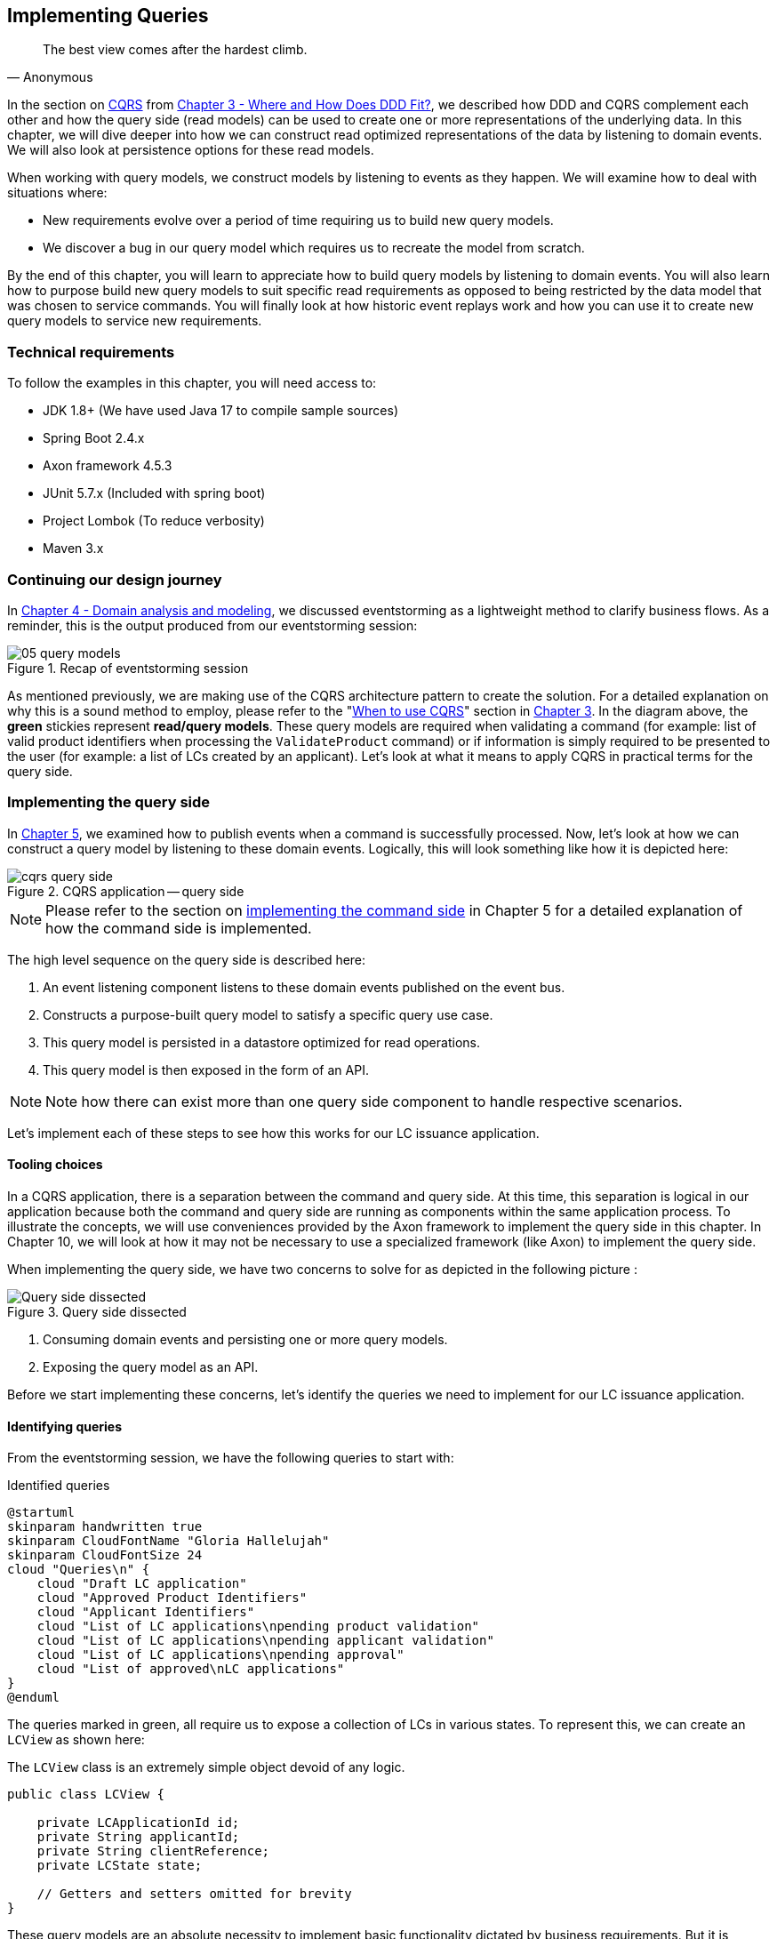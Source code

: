 ifndef::imagesdir[:imagesdir: images]
[.text-justify]

== Implementing Queries
[quote, Anonymous]
The best view comes after the hardest climb.

In the section on <<_cqrs_pattern,CQRS>> from <<_where_does_ddd_fit,Chapter 3 - Where and How Does DDD Fit?>>, we described how DDD and CQRS complement each other and how the query side (read models) can be used to create one or more representations of the underlying data. In this chapter, we will dive deeper into how we can construct read optimized representations of the data by listening to domain events. We will also look at persistence options for these read models.

When working with query models, we construct models by listening to events as they happen. We will examine how to deal with situations where:

* New requirements evolve over a period of time requiring us to build new query models.
* We discover a bug in our query model which requires us to recreate the model from scratch.

By the end of this chapter, you will learn to appreciate how to build query models by listening to domain events. You will also learn how to purpose build new query models to suit specific read requirements as opposed to being restricted by the data model that was chosen to service commands. You will finally look at how historic event replays work and how you can use it to create new query models to service new requirements.

=== Technical requirements
To follow the examples in this chapter, you will need access to:

* JDK 1.8+ (We have used Java 17 to compile sample sources)
* Spring Boot 2.4.x
* Axon framework 4.5.3
* JUnit 5.7.x (Included with spring boot)
* Project Lombok (To reduce verbosity)
* Maven 3.x

=== Continuing our design journey
In <<_domain_analysis_and_modeling,Chapter 4 - Domain analysis and modeling>>, we discussed eventstorming as a lightweight method to clarify business flows. As a reminder, this is the output produced from our eventstorming session:

.Recap of eventstorming session
[.text-center]
image::event-storming/05-query-models.png[]

As mentioned previously, we are making use of the CQRS architecture pattern to create the solution. For a detailed explanation on why this is a sound method to employ, please refer to the "<<_when_to_use_cqrs, When to use CQRS>>" section in <<_where_does_ddd_fit,Chapter 3>>. In the diagram above, the *green* stickies represent *read/query models*. These query models are required when validating a command (for example: list of valid product identifiers when processing the `ValidateProduct` command) or if information is simply required to be presented to the user (for example: a list of LCs created by an applicant). Let’s look at what it means to apply CQRS in practical terms for the query side.

=== Implementing the query side
In <<_implementing_the_command_side,Chapter 5>>, we examined how to publish events when a command is successfully processed. Now, let's look at how we can construct a query model by listening to these domain events. Logically, this will look something like how it is depicted here:

.CQRS application -- query side
[.text-center]
image::cqrs/cqrs-query-side.png[]

NOTE: Please refer to the section on <<_implementing_the_command_side, implementing the command side>> in Chapter 5 for a detailed explanation of how the command side is implemented.

The high level sequence on the query side is described here:

1. An event listening component listens to these domain events published on the event bus.
2. Constructs a purpose-built query model to satisfy a specific query use case.
3. This query model is persisted in a datastore optimized for read operations.
4. This query model is then exposed in the form of an API.

NOTE: Note how there can exist more than one query side component to handle respective scenarios.

Let's implement each of these steps to see how this works for our LC issuance application.

==== Tooling choices

In a CQRS application, there is a separation between the command and query side. At this time, this separation is logical in our application because both the command and query side are running as components within the same application process. To illustrate the concepts, we will use conveniences provided by the Axon framework to implement the query side in this chapter. In Chapter 10, we will look at how it may not be necessary to use a specialized framework (like Axon) to implement the query side.

When implementing the query side, we have two concerns to solve for as depicted in the following picture :

.Query side dissected
[.text-center]
image::cqrs/cqrs-query-side-dissected.png[alt='Query side dissected']

1. Consuming domain events and persisting one or more query models.
2. Exposing the query model as an API.

Before we start implementing these concerns, let's identify the queries we need to implement for our LC issuance application.

==== Identifying queries
From the eventstorming session, we have the following queries to start with:

.Identified queries
[.text-center]
[plantuml,potential-commands]
....
@startuml
skinparam handwritten true
skinparam CloudFontName "Gloria Hallelujah"
skinparam CloudFontSize 24
cloud "Queries\n" {
    cloud "Draft LC application"
    cloud "Approved Product Identifiers"
    cloud "Applicant Identifiers"
    cloud "List of LC applications\npending product validation"
    cloud "List of LC applications\npending applicant validation"
    cloud "List of LC applications\npending approval"
    cloud "List of approved\nLC applications"
}
@enduml
....

The queries marked in green, all require us to expose a collection of LCs in various states. To represent this, we can create an `LCView` as shown here:

The `LCView` class is an extremely simple object devoid of any logic.
[source,java,linenum]
....
public class LCView {

    private LCApplicationId id;
    private String applicantId;
    private String clientReference;
    private LCState state;

    // Getters and setters omitted for brevity
}
....

These query models are an absolute necessity to implement basic functionality dictated by business requirements. But it is possible and very likely that we will need additional query models as the system requirements evolve. We will enhance our application to support these queries as and when the need arises.


==== Creating the query model

As seen in chapter 5, when starting a new LC application, the importer sends a `StartNewLCApplicationCommand`, which results in the `LCApplicationStartedEvent` being emitted as shown here:

[source,java,linenum]
....
class LCApplication {
    //..
    @CommandHandler
    public LCApplication(StartNewLCApplicationCommand command) {
        // Validation code omitted for brevity
        // Refer to chapter 5 for details.
        AggregateLifecycle.apply(new LCApplicationStartedEvent(command.getId(),
                command.getApplicantId(), command.getClientReference()));
    }
    //..
}
....

Let's write an event processing component which will listen to this event and construct a query model. When working with the Axon framework, we have a convenient way to do this by annotating the event listening method with the `@EventHandler` annotation.

[source,java,linenum]
....
import org.axonframework.eventhandling.EventHandler;
import org.springframework.stereotype.Component;

@Component
class LCApplicationStartedEventHandler {

    @EventHandler                                      // <1>
    public void on(LCApplicationStartedEvent event) {
        LCView view = new LCView(event.getId(),
                        event.getApplicantId(),
                        event.getClientReference(),
                        event.getState());             // <2>
        // Perform any transformations to optimize access
        repository.save(view);                         // <3>
    }
}
....
<1> To make any method an event listener, we annotate it with the `@EventHandler` annotation.
<2> The handler method needs to specify the event that we intend to listen to. There are other arguments that are supported for event handlers. Please refer to the Axon framework documentation for more information.
<3> We finally save the query model into an appropriate query store. When persisting this data, we should consider storing it in a form that is optimized for data access. In other words, we want to reduce as much complexity and cognitive load when querying this data.

NOTE: The `@EventHandler` annotation should not be confused with the `@EventSourcingHandler` annotation which we looked at in chapter 5. The `@EventSourcingHandler` annotation is used to replay events and restore aggregate state when loading event-sourced aggregates on the command side, whereas the `@EventHandler` annotation is used to listen to events outside the context of the aggregate. In other words, the `@EventSourcingHandler` annotation is used exclusively within aggregates, whereas the `@EventHandler` annotation can be used anywhere there is a need to consume domain events. In this case, we are using it to construct a query model.

==== Query side persistence choices
Segregating the query side this way enables us to choose a persistence technology most appropriate for the problem being solved on the query side. For example, if extreme performance and simple filtering criteria are prime, it may be prudent to choose an in-memory store like Redis or Memcached. If complex search/analytics requirements and large datasets are to be supported, then we may want to consider something like ElasticSearch. Or we may even simply choose to stick with just a relational database. The point we would like to emphasize is that employing CQRS affords a level of flexibility that was previously not available to us.

==== Exposing a query API
Applicants like to view the LCs they created, specifically those in the draft state. Let's look at how we can implement this functionality. Let's start by defining a simple object to capture the query criteria:

[source,java,linenum]
....
import org.springframework.data.domain.Pageable;

public class MyDraftLCsQuery {

    private ApplicantId applicantId;
    private Pageable page;

    // Getters and setters omitted for brevity
}
....

Let's implement the query to retrieve the results for these criteria:

[source,java,linenum]
....
import org.axonframework.queryhandling.QueryHandler;

public interface LCViewRepository extends JpaRepository<LCView, LCApplicationId> {

    Page<LCView> findByApplicantIdAndState(         // <1>
            String applicantId,
            LCState state,
            Pageable page);

    @QueryHandler                                   // <2>
    default Page<LCView> on(MyDraftLCsQuery query) {
        return findByApplicantIdAndState(           // <3>
                query.getApplicantId(),
                LCState.DRAFT,
                query.getPage());
    }
}
....
<1> This is the dynamic spring data finder method we will use to query the database.
<2> The `@QueryHandler` annotation provided by Axon framework routes query requests to the respective handler.
<3> Finally, we invoke the finder method to return results.

To connect this to the UI, we add a new method in the `BackendService` (originally introduced in Chapter 6) to invoke the query as shown here:

[source,java,linenum]
....
import org.axonframework.queryhandling.QueryGateway;

public class BackendService {

    private final QueryGateway queryGateway;                    // <1>

    public List<LCView> findMyDraftLCs(String applicantId) {
        return queryGateway.query(                              // <2>
                new MyDraftLCsQuery(applicantId),
                        ResponseTypes.multipleInstancesOf(LCView.class))
                .join();

    }
}
....
<1> The Axon framework provides the `QueryGateway` convenience that allows us to invoke the query. For more details on how to use the `QueryGateway`, please refer to the Axon framework documentation.
<2> We execute the query using the `MyDraftLCsQuery` object to return results.

What we looked at above, is an example of a very simple query implementation where we have a single `@QueryHandler` to service the query results. This implementation returns results as a one-time fetch. Let's look at more complex query scenarios.

==== Advanced query scenarios
Our focus currently is on active LC applications. Maintaining issued LCs happens in a different bounded context of the system. Consider a scenario where we need to provide a consolidated view of currently active LC applications and issued LCs. In such a scenario, it is necessary to obtain this information by querying two distinct sources (ideally in parallel) -- commonly referred to as the https://www.enterpriseintegrationpatterns.com/BroadcastAggregate.html[scatter-gather]footnote:[https://www.enterpriseintegrationpatterns.com/BroadcastAggregate.html] pattern. Please refer to the section on scatter-gather queries in the Axon framework documentation for more details.

In other cases, we may want to remain up to date on dynamically changing data. For example, consider a real-time stock ticker application tracking price changes. One way to implement this is by polling for price changes. A more efficient way to do this is to push price changes as and when they occur -- commonly referred to as the https://www.enterpriseintegrationpatterns.com/PublishSubscribeChannel.html[publish-subscribe]footnote:[https://www.enterpriseintegrationpatterns.com/PublishSubscribeChannel.html] pattern. Please refer to the section on subscription queries in the Axon framework documentation for more details.

=== Historic event replays
The example we have looked at thus far allows us to listen to events as they occur. Consider a scenario where we need to build a new query from historic events to satisfy an unanticipated new requirement. This new requirement may necessitate the need to create a new query model or in a more extreme case, a completely new bounded context. Another scenario might be when we may need to correct a bug in the way we had built an existing query model and now need to recreate it from scratch. Given that we have a record of all events that have transpired in the event store, we can use replay events to enable us to construct both new and/or correct existing query models with relative ease.

NOTE: We have used the term _event replay_ in the context of reconstituting state of event-sourced aggregate instances. The event replay mentioned here, although similar in concept, is still very different. In the case of domain object event replay, we work with a single aggregate root instance and only load events for that one instance. In this case though, we will likely work with events that span more than one aggregate.

Let's look at how the different types of replays and how we can use each of them.

==== Types of replays
When replaying events, there are at least two types of replays depending on the requirements we need to meet. Let's look at each type in turn:

* *Full event replay* is one where we replay all the events in the event store. This can be used in a scenario where we need to support a completely new bounded context which is dependent on this sub-domain. This can also be used in cases where we need to support a completely new query model or reconstruct an existing, erroneously built query model. Depending on the number of events in the event store, this can be a fairly long and complex process.

* *Partial/Adhoc event replay* is one where we need to replay all the events on a subset of aggregate instances or a subset of events on all aggregate instances or a combination of both. When working with partial event replays, we will need to specify filtering criteria to select subsets of aggregate instances and events. This means that the event store needs to have the flexibility to support these use cases. Using specialized event store solutions (like https://axoniq.io/product-overview/axon[Axon Server]footnote:[https://axoniq.io/product-overview/axon] and https://www.eventstore.com/eventstoredb[EventStoreDB]footnote:[https://www.eventstore.com/eventstoredb] to name a few) can be extremely beneficial.

==== Event replay considerations
The ability to replay events and create new query models can be invaluable. However, like everything else, there are considerations that we need to keep in mind when working with replays. Let's examine some of these in more detail:

===== Event store design
As mentioned in Chapter 5, when working with event-sourced aggregates, we persist immutable events in the persistence store. The primary use-cases that we need to support are:

1. Provide consistent and predictable *write* performance when acting as an append-only store.
2. Provide consistent and predictable *read* performance when querying for events using the aggregate identifier.

However, replays (especially partial/adhoc) require the event store to support much richer querying capabilities. Consider a scenario where we found an issue where the amount is incorrectly reported for LCs that were approved during a certain time period only for a certain currency. To fix this issue, we need to:

1. Identify affected LCs from the event store.
2. Fix the issue in the application.
3. Reset the query store for these affected aggregates
4. Do a replay of a subset of events for the affected aggregates and reconstruct the query model.

Identifying affected aggregates from the event store can be tricky if we don't support querying capabilities that allow us to introspect the event payload. Even if this kind of adhoc querying were to be supported, these queries can adversely impact command handling performance of the event store. One of the primary reasons to employ CQRS was to make use of query-side stores for such complex read scenarios.

Event replays seem to introduce a chicken and egg problem where the query store has an issue which can only be corrected by querying the event store. A few options to mitigate this issue are discussed here:

* *General purpose store*: Choose an event store that offers predictable performance for both scenarios (command handling and replay querying).
* *Built-in datastore replication*: Make use of read replicas for event replay querying
* *Distinct datastores*: Make use of two distinct data stores to solve each problem on its own (for example, use a relational database/key-value store for command handling and a search-optimized document store for event replay querying).

NOTE: Do note that the *distinct datastores* approach for replays is used to satisfy an operational problem as opposed to query-side business use-cases discussed earlier in this chapter. Arguably, it is more complex because the technology team on the command side has to be equipped to maintain more than one database technology.

==== Event design
Event replays are required to reconstitute state from an event stream. In this article on what it means to be https://martinfowler.com/articles/201701-event-driven.html[event-driven]footnote:[https://martinfowler.com/articles/201701-event-driven.html], Martin Fowler talks about three different styles of events. If we employ the _event carried state transfer_ approach (in Martin's article) to reconstitute state, it might require us to only replay the latest event for a given aggregate, as opposed to replaying all the events for that aggregate in order of occurrence. While this may seem convenient, it also has its downsides:

* All events may now require to carry a lot of additional information that may not be relevant to that event. Assembling all this information when publishing the event can add to the cognitive complexity on the command side.
* The amount of data that needs to be stored and flow through the wire can increase drastically.
* On the query side, it can increase cognitive complexity when understanding the structure of the event and processing it.

In a lot of ways, this leads back to the CRUD-based vs task-based approach for APIs discussed in Chapter 5. Our general preference is to design events with as lean a payload as possible. However, your experiences may be different depending on your specific problem or situation.

===== Application availability
In an event-driven system, it is common to accumulate an extremely large number of events over a period of time, even in a relatively simple application. Replaying a large number of events can be time-consuming. Let's look at the mechanics of how replays typically work:

1. We suspend listening to new events in preparation for a replay.
2. Clear the query store for impacted aggregates.
3. Start an event replay for impacted aggregates.
4. Resume listening to new events after replay is complete.

Based on the above, while the replay is running (step 3 above), we may not be able to provide reliable answers to queries that are impacted by the replay. This obviously has an impact on application availability. When using event replays, care needs to be taken to ensure that SLOs (service level objectives) are continued to be met.

==== Event handlers with side effects
When replaying events, we re-trigger event handlers either to fix logic that was previously erroneous or to support new functionality. Invoking most (if not all) event handlers usually results in some sort of side effect (for example, update a query store). This means that some event handlers may not be running for the first time. To prevent unwanted side effects, it is important to undo the effects of having invoked these event handlers previously or code event handlers in an idempotent manner (for example, by using an _upsert_ instead of a simple insert or an update). The effect of some event handlers can be hard (if not impossible) to undo (for example, invoking a command, sending an email or SMS). In such cases, it might be required to mark such event handlers as being ineligible to run during replay. When using the Axon framework, this is fairly simple to do:

[source,java,linenum]
....
import org.axonframework.eventhandling.DisallowReplay;

class LCApplicationEventHandlers {
    @EventHandler
    @DisallowReplay  // <1>
    public void on(CardIssuedEvent event) {
        // Behavior that we don't want replayed
    }
}
....
<1> The `@DisallowReplay` (or its counterpart `@AllowReplay`) can be used to explicitly mark event handlers ineligible to run during replay.

===== Events as an API
In an event-sourced system where events are persisted instead of domain state, it is natural for the structure of events to evolve over a period of time. Consider an example of an `BeneficiaryInformationChangedEvent` that has evolved over a period of time as shown here:

.Event evolution
[.text-center]
image::cqrs/event-evolution.png[]

Given that the event store is immutable, it is conceivable that we may have one or more combinations of these event versions for a given LC. This can present a number of decisions we will need to make when performing an event replay:

* The producer can simply provide the historic event as it exists in the event store and allow consumers to deal with resolving how to deal with older versions of the event.
* The producer can upgrade older versions of events to the latest version before exposing it to the consumer.
* Allow the consumer to specify an explicit version of the event that they are able to work with and upgrade it to that version before exposing it to the consumer.
* Migrate the events in the event store to the latest version as evolutions occur. This may not be feasible given the immutable promise of events in the event store.

Which approach you choose really depends on your specific context and the maturity of the producer/consumer ecosystem. The axon framework makes provisions for a process they call https://docs.axoniq.io/reference-guide/axon-framework/events/event-versioning#event-upcasting[*event upcasting*]footnote:[https://docs.axoniq.io/reference-guide/axon-framework/events/event-versioning#event-upcasting] that allows upgrading events just-in-time before they are consumed. Please refer to the Axon framework documentation for more details.

In an event-driven system, events are your API. This means that you will need to apply the same rigor that one applies to APIs when making lifecycle management decisions (for example, versioning, deprecation, backwards compatibility, etc.).

=== Summary
In this chapter we examined how to implement the query side of a CQRS-based system. We looked at how domain events can be consumed in real-time to construct materialized views that can be used to service query APIs. We looked at the different query types that can be used to efficiently access the underlying query models. We rounded off by looking at persistence options for the query side.

Finally, we looked at historic event replays and how it can be used to correct errors or introduce new functionality in an event-driven system.

This chapter should give you a good idea of how to build and evolve the query side of a CQRS-based system to meet changing business requirements while retaining all the business logic on the command side.

In this chapter, we looked at how to consume events in a stateless manner ( where no two event handlers have knowledge of each other's existence). In the next chapter, we will continue to look at how to consume events, but this time in a stateful manner in the form of long-running user transactions (also known as sagas).

=== Questions

* In your context, are you segregating commands and queries (even if the segregation is logical)?
* What read/query models are you able to come up with?
* What do you do if you build a query model, and it turns out to be wrong?